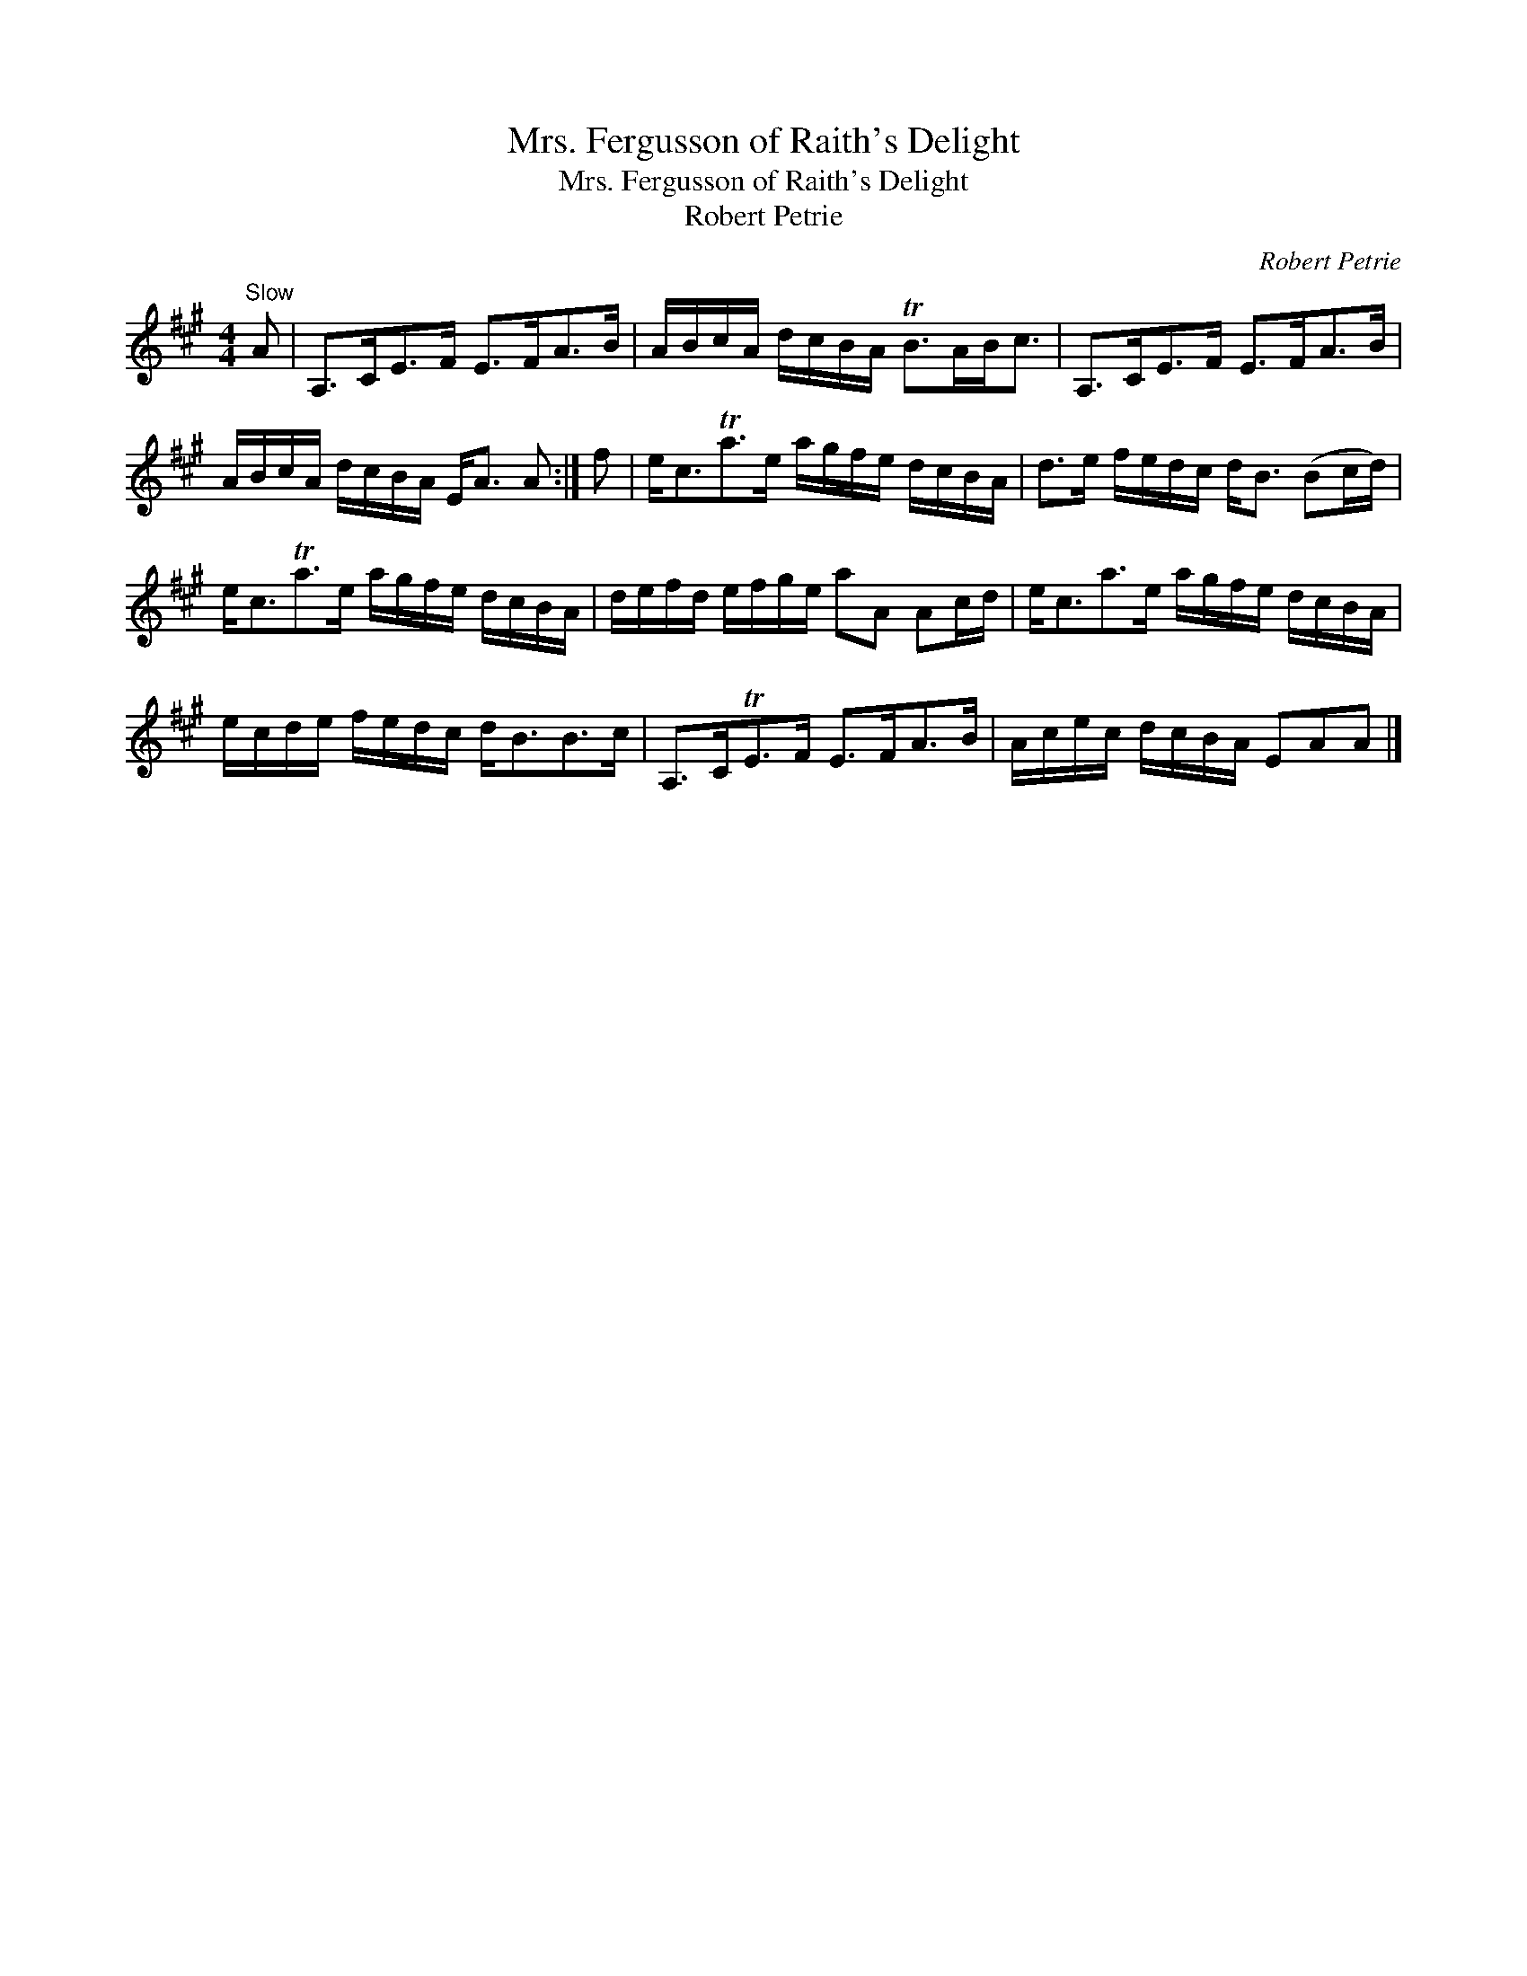 X:1
T:Mrs. Fergusson of Raith's Delight
T:Mrs. Fergusson of Raith's Delight
T:Robert Petrie
C:Robert Petrie
L:1/8
M:4/4
K:A
V:1 treble 
V:1
"^Slow" A | A,>CE>F E>FA>B | A/B/c/A/ d/c/B/A/ TB>AB<c | A,>CE>F E>FA>B | %4
 A/B/c/A/ d/c/B/A/ E<A A :| f | e<cTa>e a/g/f/e/ d/c/B/A/ | d>e f/e/d/c/ d<B (Bc/d/) | %8
 e<cTa>e a/g/f/e/ d/c/B/A/ | d/e/f/d/ e/f/g/e/ aA Ac/d/ | e<ca>e a/g/f/e/ d/c/B/A/ | %11
 e/c/d/e/ f/e/d/c/ d<BB>c | A,>CTE>F E>FA>B | A/c/e/c/ d/c/B/A/ EAA |] %14

